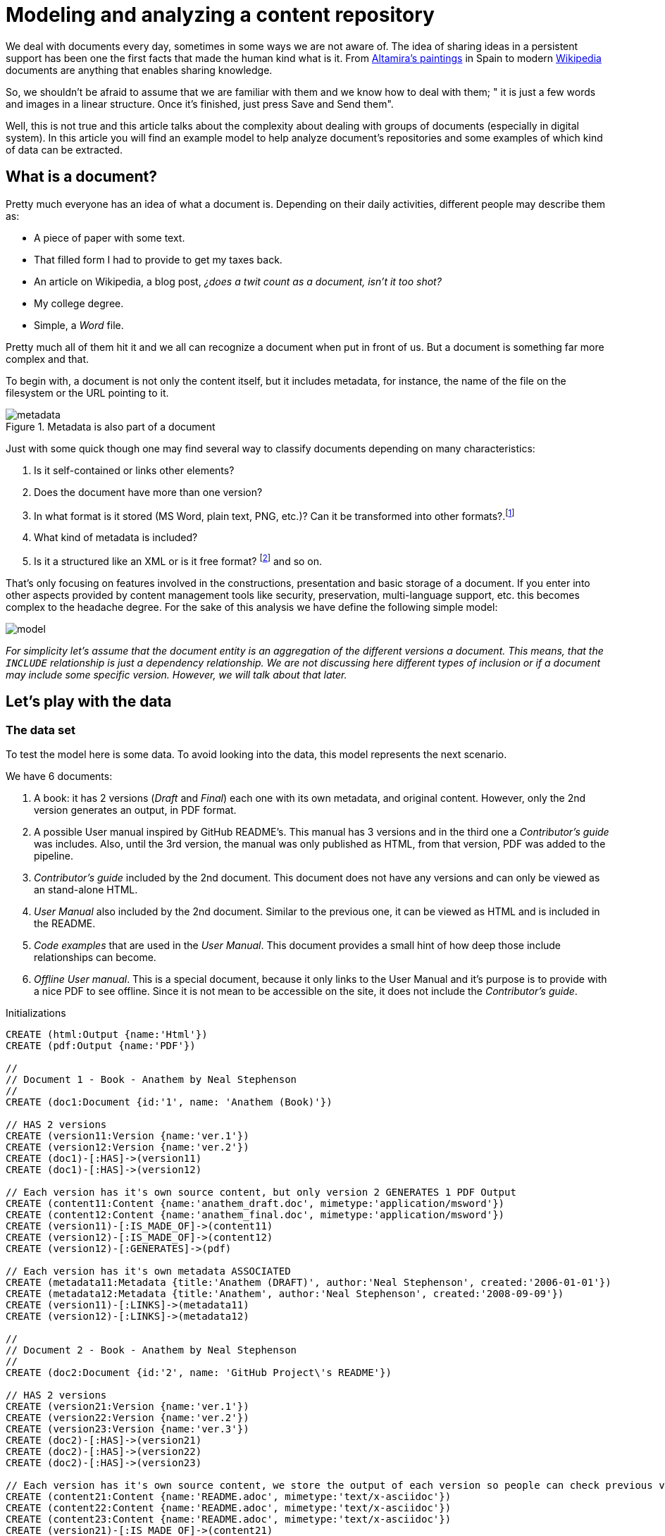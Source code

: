 = Modeling and analyzing a content repository
:images-url: https://raw.githubusercontent.com/abelsromero/neo4j-managing-documents/master/images/
:toc: macro

We deal with documents every day, sometimes in some ways we are not aware of.
The idea of sharing ideas in a persistent support has been one the first facts that made the human kind what is it.
From https://en.wikipedia.org/wiki/Cave_of_Altamira[Altamira's paintings] in Spain to modern https://www.wikipedia.org/[Wikipedia] documents are anything that enables sharing knowledge.

So, we shouldn't be afraid to assume that we are familiar with them and we know how to deal with them;
" it is just a few words and images in a linear structure. Once it's finished, just press Save and Send them".

Well, this is not true and this article talks about the complexity about dealing with groups of documents (especially in digital system).
In this article you will find an example model to help analyze document's repositories and some examples of which kind of data can be extracted.

// Causes an error
// toc::[]

== What is a document?

Pretty much everyone has an idea of what a document is. Depending on their daily activities, different people may describe them as:

* A piece of paper with some text.
* That filled form I had to provide to get my taxes back.
* An article on Wikipedia, a blog post, _¿does a twit count as a document, isn't it too shot?_
* My college degree.
* Simple, a _Word_ file.

Pretty much all of them hit it and we all can recognize a document when put in front of us.
But a document is something far more complex and that.

To begin with, a document is not only the content itself, but it includes metadata, for instance, the name of the file on the filesystem or the URL pointing to it.

.Metadata is also part of a document
image::{images-url}metadata.png[]

Just with some quick though one may find several way to classify documents depending on many characteristics:

. Is it self-contained or links other elements?
. Does the document have more than one version?
. In what format is it stored (MS Word, plain text, PNG, etc.)? Can it be transformed into other formats?.footnote:[This transformation process is usually also refered as renderitzations]
. What kind of metadata is included?
. Is it a structured like an XML or is it free format? footnote:[Obviously all document formats have a formal structure but this case is from the final presentation point of view] and so on.

That's only focusing on features involved in the constructions, presentation and basic storage of a document.
If you enter into other aspects provided by content management tools like security, preservation, multi-language support, etc. this becomes complex to the headache degree.
For the sake of this analysis we have define the following simple model:

image::{images-url}model.png[]

_For simplicity let's assume that the document entity is an aggregation of the different versions a document._
_This means, that the `INCLUDE` relationship is just a dependency relationship._
_We are not discussing here different types of inclusion or if a document may include some specific version. However, we will talk about that later._

== Let's play with the data

=== The data set
To test the model here is some data. To avoid looking into the data, this model represents the next scenario.

We have 6 documents:

. A book: it has 2 versions (_Draft_ and _Final_) each one with its own metadata, and original content.
However, only the 2nd version generates an output, in PDF format.
. A possible User manual inspired by GitHub README's. This manual has 3 versions and in the third one a _Contributor's guide_ was includes.
Also, until the 3rd version, the manual was only published as HTML, from that version, PDF was added to the pipeline.
. _Contributor's guide_ included by the 2nd document.
This document does not have any versions and can only be viewed as an stand-alone HTML.
. _User Manual_ also included by the 2nd document.
Similar to the previous one, it can be viewed as HTML and is included in the README.
. _Code examples_ that are used in the _User Manual_.
This document provides a small hint of how deep those include relationships can become.
. _Offline User manual_.
This is a special document, because it only links to the User Manual and it's purpose is to provide with a nice PDF to see offline.
Since it is not mean to be accessible on the site, it does not include the _Contributor's guide_.

//hide
//setup
//output
[source,cypher]
.Initializations
----
CREATE (html:Output {name:'Html'})
CREATE (pdf:Output {name:'PDF'})

//
// Document 1 - Book - Anathem by Neal Stephenson
//
CREATE (doc1:Document {id:'1', name: 'Anathem (Book)'})

// HAS 2 versions
CREATE (version11:Version {name:'ver.1'})
CREATE (version12:Version {name:'ver.2'})
CREATE (doc1)-[:HAS]->(version11)
CREATE (doc1)-[:HAS]->(version12)

// Each version has it's own source content, but only version 2 GENERATES 1 PDF Output
CREATE (content11:Content {name:'anathem_draft.doc', mimetype:'application/msword'})
CREATE (content12:Content {name:'anathem_final.doc', mimetype:'application/msword'})
CREATE (version11)-[:IS_MADE_OF]->(content11)
CREATE (version12)-[:IS_MADE_OF]->(content12)
CREATE (version12)-[:GENERATES]->(pdf)

// Each version has it's own metadata ASSOCIATED
CREATE (metadata11:Metadata {title:'Anathem (DRAFT)', author:'Neal Stephenson', created:'2006-01-01'})
CREATE (metadata12:Metadata {title:'Anathem', author:'Neal Stephenson', created:'2008-09-09'})
CREATE (version11)-[:LINKS]->(metadata11)
CREATE (version12)-[:LINKS]->(metadata12)

//
// Document 2 - Book - Anathem by Neal Stephenson
//
CREATE (doc2:Document {id:'2', name: 'GitHub Project\'s README'})

// HAS 2 versions
CREATE (version21:Version {name:'ver.1'})
CREATE (version22:Version {name:'ver.2'})
CREATE (version23:Version {name:'ver.3'})
CREATE (doc2)-[:HAS]->(version21)
CREATE (doc2)-[:HAS]->(version22)
CREATE (doc2)-[:HAS]->(version23)

// Each version has it's own source content, we store the output of each version so people can check previous versions
CREATE (content21:Content {name:'README.adoc', mimetype:'text/x-asciidoc'})
CREATE (content22:Content {name:'README.adoc', mimetype:'text/x-asciidoc'})
CREATE (content23:Content {name:'README.adoc', mimetype:'text/x-asciidoc'})
CREATE (version21)-[:IS_MADE_OF]->(content21)
CREATE (version22)-[:IS_MADE_OF]->(content22)
CREATE (version23)-[:IS_MADE_OF]->(content23)
CREATE (version21)-[:GENERATES]->(html)
CREATE (version22)-[:GENERATES]->(html)
CREATE (version23)-[:GENERATES]->(html)
// In version 3 we added PDF output
CREATE (version23)-[:GENERATES]->(pdf)

// Each version has it's own metadata ASSOCIATED
CREATE (metadata21:Metadata {title:'Reference documentation', author:'userX', created:'2013-12-01'})
CREATE (metadata22:Metadata {title:'Reference documentation', author:'uxerY', created:'2015-01-10'})
CREATE (metadata23:Metadata {title:'Reference documentation & Contributor\'s guide', author:'userZ', created:'2015-07-06'})
CREATE (version21)-[:LINKS]->(metadata21)
CREATE (version22)-[:LINKS]->(metadata22)
CREATE (version23)-[:LINKS]->(metadata23)

// Document 3 is used by 2
CREATE (doc3:Document {id:'3', name: 'Contributors\' guide'})
CREATE (version31:Version {name:'ver.1'})
CREATE (doc3)-[:HAS]->(version31)
// This document only has 1 version and does not generate output on it's own
CREATE (content31:Content {name:'contributors.adoc', mimetype:'text/x-asciidoc'})
CREATE (version31)-[:IS_MADE_OF]->(content31)
CREATE (metadata31:Metadata {title:'Contributors\' guide', author:'uxerZ', created:'2015-07-04'})
CREATE (version31)-[:LINKS]->(metadata31)
CREATE (version31)-[:GENERATES]->(html)

// Document 4 is used by 2 and 6
CREATE (doc4:Document {id:'4', name: 'User manual'})
CREATE (version41:Version {name:'ver.1'})
CREATE (version42:Version {name:'ver.2'})
CREATE (doc4)-[:HAS]->(version41)
CREATE (doc4)-[:HAS]->(version42)
CREATE (content41:Content {name:'manual.adoc', mimetype:'text/x-asciidoc'})
CREATE (content42:Content {name:'manual.adoc', mimetype:'text/x-asciidoc'})
CREATE (version41)-[:IS_MADE_OF]->(content41)
CREATE (version42)-[:IS_MADE_OF]->(content42)
CREATE (metadat41:Metadata {title:'User manual', author:'uxerZ', created:'2015-06-01'})
CREATE (metadat42:Metadata {title:'User manual', author:'uxerZ', created:'2015-07-04'})
CREATE (version41)-[:LINKS]->(metadata41)
CREATE (version42)-[:LINKS]->(metadata42)
CREATE (version42)-[:GENERATES]->(html)

// Document 5 is used by 2 and 6
CREATE (doc5:Document {id:'5', name: 'Code examples'})
CREATE (version51:Version {name:'ver.1'})
CREATE (doc5)-[:HAS]->(version51)
CREATE (content51:Content {name:'examples.adoc', mimetype:'text/x-asciidoc'})
CREATE (version51)-[:IS_MADE_OF]->(content51)
CREATE (metadata51:Metadata {title:'Code examples', author:'uxerY', created:'2015-06-20'})
CREATE (version51)-[:LINKS]->(metadata51)
CREATE (version51)-[:GENERATES]->(html)

// Document 6 does not have content, only aggregates 4 in a PDF
CREATE (doc6:Document {id:'6', name: 'Offline User manual'})
CREATE (version61:Version {name:'ver.1'})
CREATE (doc6)-[:HAS]->(version61)
CREATE (metadata61:Metadata {title:'Offline User manual', author:'travisUser', created:'2015-08-03'})
CREATE (version61)-[:LINKS]->(metadata61)
CREATE (version61)-[:GENERATES]->(pdf)
CREATE (version61)-[:GENERATES]->(html)

// Finally, Document 2 includes Document 3
CREATE (doc2)-[:INCLUDES]->(doc3)
CREATE (doc2)-[:INCLUDES]->(doc4)

CREATE (doc4)-[:INCLUDES]->(doc5)

CREATE (doc6)-[:INCLUDES]->(doc4)
----

Here is the resulting graph.

// Removed on final version
// Also, here you'll find a more friendly model link:https://raw.githubusercontent.com/abelsromero/neo4j-managing-documents/master/images/model-friendly-formatting.png[here].

//graph

=== Analyzing the data set

Imagine you are responsible for keeping a repository like the one presented.
Certainly you'll want to obtain some statistic regarding the documents in order to optimize some tasks and overall, help managing the repository.

To begin, here are some simple examples.

* *Obtaining number of outputs*

[source,cypher]
----
MATCH (v)-[:GENERATES]->(n)
RETURN n.name AS Output ,count(n) as Count
----

//table

This allows you to plan your generations pipelines to see, for instance, what can be run in parallel, or what kind of output may require more resources.

* *Seeing document dependencies*

This will help you to detect any possible bottle necks.
Not only for output generation, but it provides with graphical representation of highly used documents.

[source,cypher]
----
MATCH (document:Document)-[:INCLUDES]->(included_document)
RETURN document, included_document
----

//graph_result

For instance, if you have a document included by let's say 50 other documents, it would be a good idea to implement caching methods to avoid the cost of retrieving it any time.

Of course, this depends on what kind of system yo use to store them.

[TIP]
====
Even when using VCSs it's not a good idea to have documents that is used by lots of others.
Like in software, this is a form of https://en.wikipedia.org/wiki/Coupling_(computer_programming)[coupling] and may cause many issue, for instance merge conflicts.

Consider clearly stating for each document its purpose and content.
====

* *Visualizing output per document*

As the repository grows, at some point you will need to review what kind of outputs are required for each final document.

Chances are that some outputs may not be needed or maybe some output format needs to be replaced.
For those cases the following query provides for each document what output produces.

[source,cypher]
----
Match (d:Document)-[h]-(v:Version)-[r]->(o:Output) return DISTINCT (d.name),o.name
----

//table

The aim of this report is to be able to estimate (qualitatively at least) the effort to act on some output.
For instance, if you have to migrate from PDF to epub it will be necessary to review and test that all content is correctly generated.

Those use cases are based on personal experiences but remember...the sky is the limit in what kind of information you can obtain from a this or other models.


== Final notes
To end this, just a few words on why using a graph database offers advantages on this kind of analysis.

Certainly the example model is not too complex but, it could be argued that with little effort it could be build on top of a relational database.
But please, keep in mind that this is a simplification.

A real model becomes much more complex and specially interconnected (includes, versions, etc.). Not only that, a real model should take into consideration that:

. Metadata is dynamic, with different sets of documents having different sets of properties. PDF may need to store the compliance version for instance.
. The number of dependency relationships amongst documents can be typed and very varied. Inclusion is an example, but how about links? quotations? references? Each one of them requires different treatments and here is where a graph database shines.
. The number of dependencies can become extremely high. Think of the Wikipedia as an example, trying to model that amount of relationships would require some extra work to efficiently deal with them in a conventional database.
. Versions and outputs are documents on its own right. That is that a real model should consider them as subclasses of Document, making many relations recursive.

I hope this serves to provide an insight of how to model a content repository in a graph database and why it becomes a useful tool to do so.
